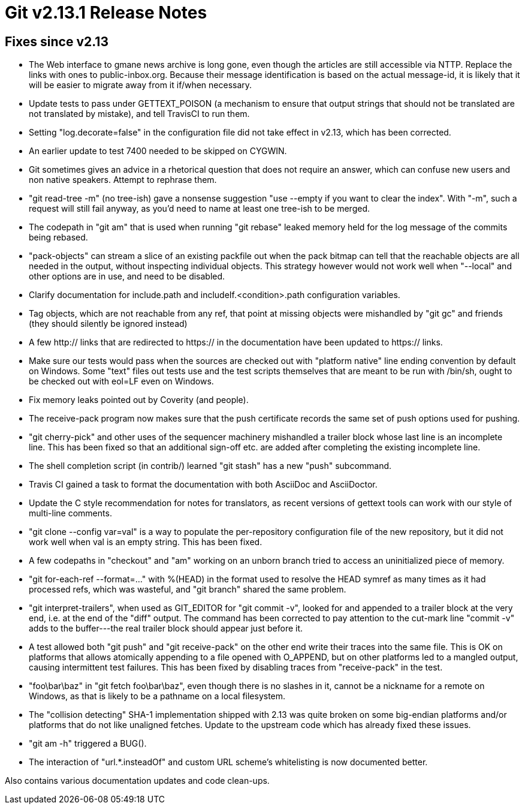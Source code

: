 Git v2.13.1 Release Notes
=========================

Fixes since v2.13
-----------------

 * The Web interface to gmane news archive is long gone, even though
   the articles are still accessible via NTTP.  Replace the links with
   ones to public-inbox.org.  Because their message identification is
   based on the actual message-id, it is likely that it will be easier
   to migrate away from it if/when necessary.

 * Update tests to pass under GETTEXT_POISON (a mechanism to ensure
   that output strings that should not be translated are not
   translated by mistake), and tell TravisCI to run them.

 * Setting "log.decorate=false" in the configuration file did not take
   effect in v2.13, which has been corrected.

 * An earlier update to test 7400 needed to be skipped on CYGWIN.

 * Git sometimes gives an advice in a rhetorical question that does
   not require an answer, which can confuse new users and non native
   speakers.  Attempt to rephrase them.

 * "git read-tree -m" (no tree-ish) gave a nonsense suggestion "use
   --empty if you want to clear the index".  With "-m", such a request
   will still fail anyway, as you'd need to name at least one tree-ish
   to be merged.

 * The codepath in "git am" that is used when running "git rebase"
   leaked memory held for the log message of the commits being rebased.

 * "pack-objects" can stream a slice of an existing packfile out when
   the pack bitmap can tell that the reachable objects are all needed
   in the output, without inspecting individual objects.  This
   strategy however would not work well when "--local" and other
   options are in use, and need to be disabled.

 * Clarify documentation for include.path and includeIf.<condition>.path
   configuration variables.

 * Tag objects, which are not reachable from any ref, that point at
   missing objects were mishandled by "git gc" and friends (they
   should silently be ignored instead)

 * A few http:// links that are redirected to https:// in the
   documentation have been updated to https:// links.

 * Make sure our tests would pass when the sources are checked out
   with "platform native" line ending convention by default on
   Windows.  Some "text" files out tests use and the test scripts
   themselves that are meant to be run with /bin/sh, ought to be
   checked out with eol=LF even on Windows.

 * Fix memory leaks pointed out by Coverity (and people).

 * The receive-pack program now makes sure that the push certificate
   records the same set of push options used for pushing.

 * "git cherry-pick" and other uses of the sequencer machinery
   mishandled a trailer block whose last line is an incomplete line.
   This has been fixed so that an additional sign-off etc. are added
   after completing the existing incomplete line.

 * The shell completion script (in contrib/) learned "git stash" has
   a new "push" subcommand.

 * Travis CI gained a task to format the documentation with both
   AsciiDoc and AsciiDoctor.

 * Update the C style recommendation for notes for translators, as
   recent versions of gettext tools can work with our style of
   multi-line comments.

 * "git clone --config var=val" is a way to populate the
   per-repository configuration file of the new repository, but it did
   not work well when val is an empty string.  This has been fixed.

 * A few codepaths in "checkout" and "am" working on an unborn branch
   tried to access an uninitialized piece of memory.

 * "git for-each-ref --format=..." with %(HEAD) in the format used to
   resolve the HEAD symref as many times as it had processed refs,
   which was wasteful, and "git branch" shared the same problem.

 * "git interpret-trailers", when used as GIT_EDITOR for "git commit
   -v", looked for and appended to a trailer block at the very end,
   i.e. at the end of the "diff" output.  The command has been
   corrected to pay attention to the cut-mark line "commit -v" adds to
   the buffer---the real trailer block should appear just before it.

 * A test allowed both "git push" and "git receive-pack" on the other
   end write their traces into the same file.  This is OK on platforms
   that allows atomically appending to a file opened with O_APPEND,
   but on other platforms led to a mangled output, causing
   intermittent test failures.  This has been fixed by disabling
   traces from "receive-pack" in the test.

 * "foo\bar\baz" in "git fetch foo\bar\baz", even though there is no
   slashes in it, cannot be a nickname for a remote on Windows, as
   that is likely to be a pathname on a local filesystem.

 * The "collision detecting" SHA-1 implementation shipped with 2.13
   was quite broken on some big-endian platforms and/or platforms that
   do not like unaligned fetches.  Update to the upstream code which
   has already fixed these issues.

 * "git am -h" triggered a BUG().

 * The interaction of "url.*.insteadOf" and custom URL scheme's
   whitelisting is now documented better.

Also contains various documentation updates and code clean-ups.
